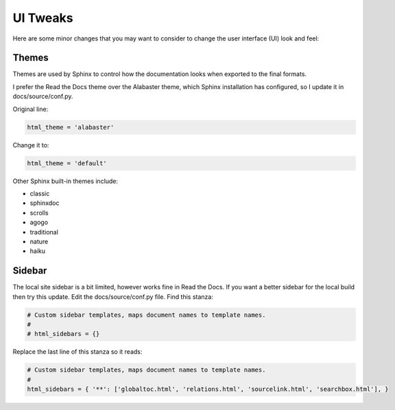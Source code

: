 #########
UI Tweaks
#########

Here are some minor changes that you may want to consider to change
the user interface (UI) look and feel:

Themes
------

Themes are used by Sphinx to control how the documentation looks when
exported to the final formats.

I prefer the Read the Docs theme over the Alabaster theme, which Sphinx
installation has configured, so I update it in docs/source/conf.py.

Original line:

.. code-block:: text

  html_theme = 'alabaster'

Change it to:

.. code-block:: text

  html_theme = 'default'

Other Sphinx built-in themes include:

- classic
- sphinxdoc
- scrolls
- agogo
- traditional
- nature
- haiku

Sidebar
-------
The local site sidebar is a bit limited, however works
fine in Read the Docs. If you want a better sidebar for the local build then
try this update. Edit the docs/source/conf.py file. Find this stanza:

.. code-block:: text

  # Custom sidebar templates, maps document names to template names.
  #
  # html_sidebars = {}

Replace the last line of this stanza so it reads:

.. code-block:: text

  # Custom sidebar templates, maps document names to template names.
  #
  html_sidebars = { '**': ['globaltoc.html', 'relations.html', 'sourcelink.html', 'searchbox.html'], }
